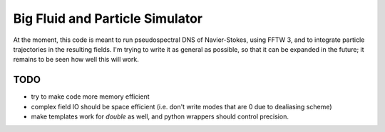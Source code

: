 Big Fluid and Particle Simulator
================================

At the moment, this code is meant to run pseudospectral DNS of
Navier-Stokes, using FFTW 3, and to integrate particle trajectories in
the resulting fields.
I'm trying to write it as general as possible, so that it can be
expanded in the future; it remains to be seen how well this will work.

TODO
----

* try to make code more memory efficient

* complex field IO should be space efficient (i.e. don't write modes
  that are 0 due to dealiasing scheme)

* make templates work for `double` as well, and python wrappers
  should control precision.

